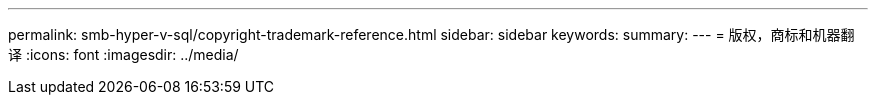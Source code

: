 ---
permalink: smb-hyper-v-sql/copyright-trademark-reference.html 
sidebar: sidebar 
keywords:  
summary:  
---
= 版权，商标和机器翻译
:icons: font
:imagesdir: ../media/


